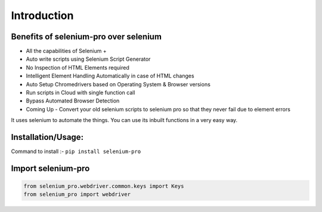 Introduction
*************


Benefits of selenium-pro over selenium
########################################

* All the capabilities of Selenium +
* Auto write scripts using Selenium Script Generator
* No Inspection of HTML Elements required
* Intelligent Element Handling Automatically in case of HTML changes
* Auto Setup Chromedrivers based on Operating System & Browser versions
* Run scripts in Cloud with single function call
* Bypass Automated Browser Detection
* Coming Up - Convert your old selenium scripts to selenium pro so that they never fail due to element errors

It uses selenium to automate the things. You can use its inbuilt functions in a very easy way.

Installation/Usage:
########################################

Command to install :- ``pip install selenium-pro``

Import selenium-pro
########################################
.. code-block:: python

	from selenium_pro.webdriver.common.keys import Keys
	from selenium_pro import webdriver
	
